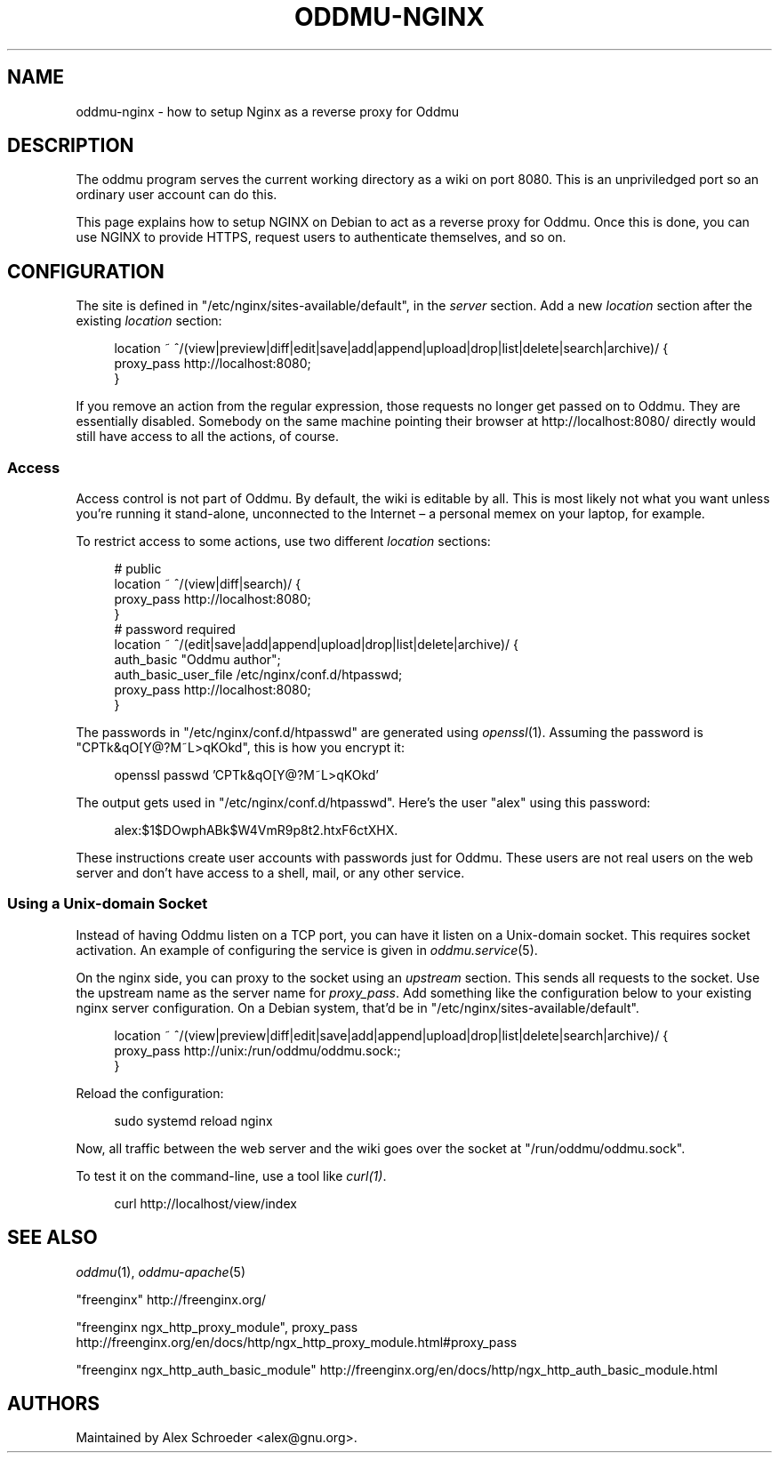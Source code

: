 .\" Generated by scdoc 1.11.3
.\" Complete documentation for this program is not available as a GNU info page
.ie \n(.g .ds Aq \(aq
.el       .ds Aq '
.nh
.ad l
.\" Begin generated content:
.TH "ODDMU-NGINX" "5" "2024-08-29"
.PP
.SH NAME
.PP
oddmu-nginx - how to setup Nginx as a reverse proxy for Oddmu
.PP
.SH DESCRIPTION
.PP
The oddmu program serves the current working directory as a wiki on port 8080.\&
This is an unpriviledged port so an ordinary user account can do this.\&
.PP
This page explains how to setup NGINX on Debian to act as a reverse proxy for
Oddmu.\& Once this is done, you can use NGINX to provide HTTPS, request users to
authenticate themselves, and so on.\&
.PP
.SH CONFIGURATION
.PP
The site is defined in "/etc/nginx/sites-available/default", in the \fIserver\fR
section.\& Add a new \fIlocation\fR section after the existing \fIlocation\fR section:
.PP
.nf
.RS 4
location ~ ^/(view|preview|diff|edit|save|add|append|upload|drop|list|delete|search|archive)/ {
        proxy_pass http://localhost:8080;
}
.fi
.RE
.PP
If you remove an action from the regular expression, those requests no longer
get passed on to Oddmu.\& They are essentially disabled.\& Somebody on the same
machine pointing their browser at http://localhost:8080/ directly would still
have access to all the actions, of course.\&
.PP
.SS Access
.PP
Access control is not part of Oddmu.\& By default, the wiki is editable by all.\&
This is most likely not what you want unless you'\&re running it stand-alone,
unconnected to the Internet – a personal memex on your laptop, for example.\&
.PP
To restrict access to some actions, use two different \fIlocation\fR sections:
.PP
.nf
.RS 4
# public
location ~ ^/(view|diff|search)/ {
        proxy_pass http://localhost:8080;
}
# password required
location ~ ^/(edit|save|add|append|upload|drop|list|delete|archive)/ {
        auth_basic            "Oddmu author";
        auth_basic_user_file  /etc/nginx/conf\&.d/htpasswd;
        proxy_pass            http://localhost:8080;
}
.fi
.RE
.PP
The passwords in "/etc/nginx/conf.\&d/htpasswd" are generated using \fIopenssl\fR(1).\&
Assuming the password is "CPTk&qO[Y@?\&M~L>qKOkd", this is how you encrypt it:
.PP
.nf
.RS 4
openssl passwd \&'CPTk&qO[Y@?M~L>qKOkd\&'
.fi
.RE
.PP
The output gets used in "/etc/nginx/conf.\&d/htpasswd".\& Here'\&s the user "alex"
using this password:
.PP
.nf
.RS 4
alex:$1$DOwphABk$W4VmR9p8t2\&.htxF6ctXHX\&.
.fi
.RE
.PP
These instructions create user accounts with passwords just for Oddmu.\&
These users are not real users on the web server and don'\&t have access to a
shell, mail, or any other service.\&
.PP
.SS Using a Unix-domain Socket
.PP
Instead of having Oddmu listen on a TCP port, you can have it listen on a
Unix-domain socket.\& This requires socket activation.\& An example of configuring
the service is given in \fIoddmu.\&service\fR(5).\&
.PP
On the nginx side, you can proxy to the socket using an \fIupstream\fR section.\& This
sends all requests to the socket.\& Use the upstream name as the server name for
\fIproxy_pass\fR.\& Add something like the configuration below to your existing nginx
server configuration.\& On a Debian system, that'\&d be in
"/etc/nginx/sites-available/default".\&
.PP
.nf
.RS 4
location ~ ^/(view|preview|diff|edit|save|add|append|upload|drop|list|delete|search|archive)/ {
  proxy_pass http://unix:/run/oddmu/oddmu\&.sock:;
}
.fi
.RE
.PP
Reload the configuration:
.PP
.nf
.RS 4
sudo systemd reload nginx
.fi
.RE
.PP
Now, all traffic between the web server and the wiki goes over the socket at
"/run/oddmu/oddmu.\&sock".\&
.PP
To test it on the command-line, use a tool like \fIcurl(1)\fR.\&
.PP
.nf
.RS 4
curl http://localhost/view/index
.fi
.RE
.PP
.SH SEE ALSO
.PP
\fIoddmu\fR(1), \fIoddmu-apache\fR(5)
.PP
"freenginx"
http://freenginx.\&org/
.PP
"freenginx ngx_http_proxy_module", proxy_pass
http://freenginx.\&org/en/docs/http/ngx_http_proxy_module.\&html#proxy_pass
.PP
"freenginx ngx_http_auth_basic_module"
http://freenginx.\&org/en/docs/http/ngx_http_auth_basic_module.\&html
.PP
.SH AUTHORS
.PP
Maintained by Alex Schroeder <alex@gnu.\&org>.\&
